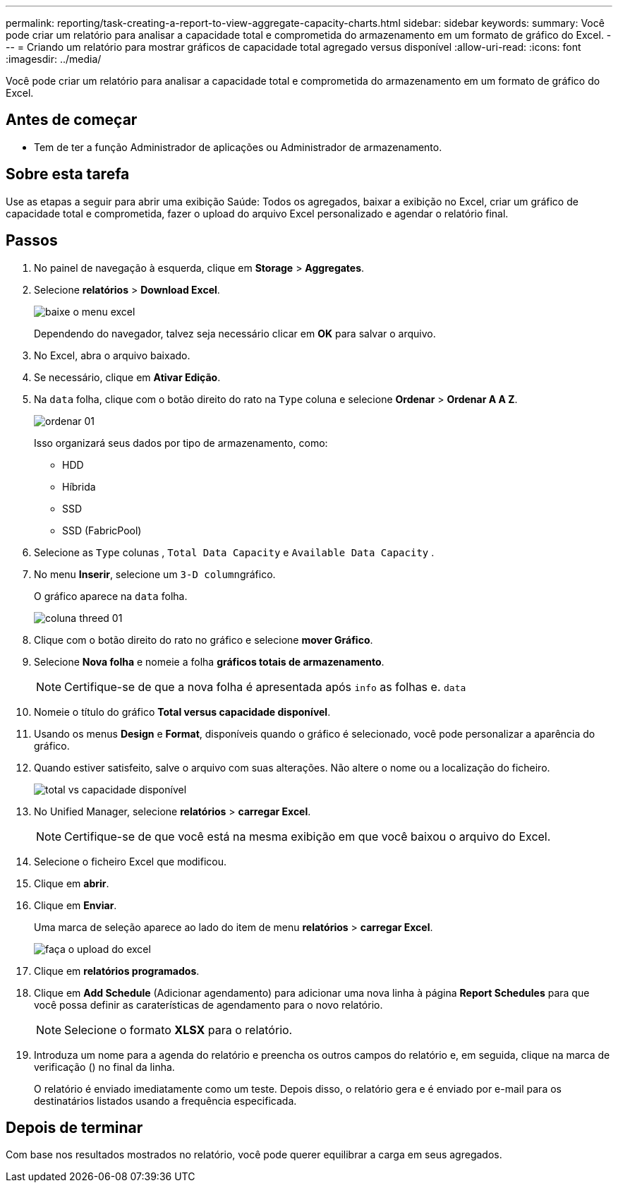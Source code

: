---
permalink: reporting/task-creating-a-report-to-view-aggregate-capacity-charts.html 
sidebar: sidebar 
keywords:  
summary: Você pode criar um relatório para analisar a capacidade total e comprometida do armazenamento em um formato de gráfico do Excel. 
---
= Criando um relatório para mostrar gráficos de capacidade total agregado versus disponível
:allow-uri-read: 
:icons: font
:imagesdir: ../media/


[role="lead"]
Você pode criar um relatório para analisar a capacidade total e comprometida do armazenamento em um formato de gráfico do Excel.



== Antes de começar

* Tem de ter a função Administrador de aplicações ou Administrador de armazenamento.




== Sobre esta tarefa

Use as etapas a seguir para abrir uma exibição Saúde: Todos os agregados, baixar a exibição no Excel, criar um gráfico de capacidade total e comprometida, fazer o upload do arquivo Excel personalizado e agendar o relatório final.



== Passos

. No painel de navegação à esquerda, clique em *Storage* > *Aggregates*.
. Selecione *relatórios* > *Download Excel*.
+
image::../media/download-excel-menu.png[baixe o menu excel]

+
Dependendo do navegador, talvez seja necessário clicar em *OK* para salvar o arquivo.

. No Excel, abra o arquivo baixado.
. Se necessário, clique em *Ativar Edição*.
. Na `data` folha, clique com o botão direito do rato na `Type` coluna e selecione *Ordenar* > *Ordenar A A Z*.
+
image::../media/sort-01.png[ordenar 01]

+
Isso organizará seus dados por tipo de armazenamento, como:

+
** HDD
** Híbrida
** SSD
** SSD (FabricPool)


. Selecione as `Type` colunas , `Total Data Capacity` e `Available Data Capacity` .
. No menu *Inserir*, selecione um ``3-D column``gráfico.
+
O gráfico aparece na `data` folha.

+
image::../media/threed-column-01.png[coluna threed 01]

. Clique com o botão direito do rato no gráfico e selecione *mover Gráfico*.
. Selecione *Nova folha* e nomeie a folha *gráficos totais de armazenamento*.
+
[NOTE]
====
Certifique-se de que a nova folha é apresentada após `info` as folhas e. `data`

====
. Nomeie o título do gráfico *Total versus capacidade disponível*.
. Usando os menus *Design* e *Format*, disponíveis quando o gráfico é selecionado, você pode personalizar a aparência do gráfico.
. Quando estiver satisfeito, salve o arquivo com suas alterações. Não altere o nome ou a localização do ficheiro.
+
image::../media/total-vs-available-capacity.png[total vs capacidade disponível]

. No Unified Manager, selecione *relatórios* > *carregar Excel*.
+
[NOTE]
====
Certifique-se de que você está na mesma exibição em que você baixou o arquivo do Excel.

====
. Selecione o ficheiro Excel que modificou.
. Clique em *abrir*.
. Clique em *Enviar*.
+
Uma marca de seleção aparece ao lado do item de menu *relatórios* > *carregar Excel*.

+
image::../media/upload-excel.png[faça o upload do excel]

. Clique em *relatórios programados*.
. Clique em *Add Schedule* (Adicionar agendamento) para adicionar uma nova linha à página *Report Schedules* para que você possa definir as caraterísticas de agendamento para o novo relatório.
+
[NOTE]
====
Selecione o formato *XLSX* para o relatório.

====
. Introduza um nome para a agenda do relatório e preencha os outros campos do relatório e, em seguida, clique na marca de verificação (image:../media/blue-check.gif[""]) no final da linha.
+
O relatório é enviado imediatamente como um teste. Depois disso, o relatório gera e é enviado por e-mail para os destinatários listados usando a frequência especificada.





== Depois de terminar

Com base nos resultados mostrados no relatório, você pode querer equilibrar a carga em seus agregados.
